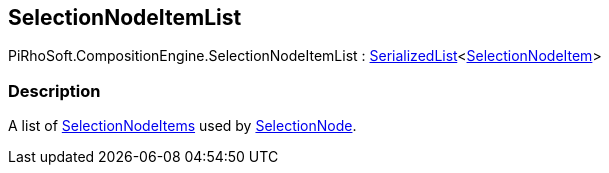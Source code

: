 [#reference/selection-node-item-list]

## SelectionNodeItemList

PiRhoSoft.CompositionEngine.SelectionNodeItemList : link:/projects/unity-utilities/documentation/#/v10/reference/serialized-list-1[SerializedList^]<<<reference/selection-node-item.html,SelectionNodeItem>>>

### Description

A list of <<reference/selection-node-item.html,SelectionNodeItems>> used by <<reference/selection-node.html,SelectionNode>>.